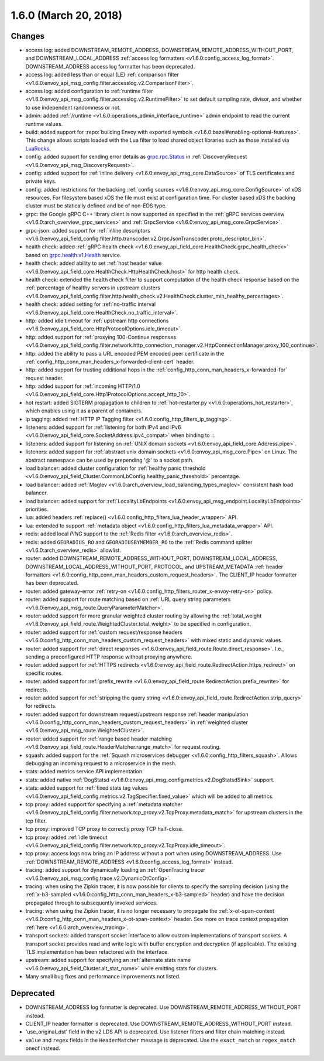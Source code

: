 1.6.0 (March 20, 2018)
======================

Changes
-------

* access log: added DOWNSTREAM_REMOTE_ADDRESS, DOWNSTREAM_REMOTE_ADDRESS_WITHOUT_PORT, and
  DOWNSTREAM_LOCAL_ADDRESS :ref:`access log formatters <v1.6.0:config_access_log_format>`.
  DOWNSTREAM_ADDRESS access log formatter has been deprecated.
* access log: added less than or equal (LE) :ref:`comparison filter
  <v1.6.0:envoy_api_msg_config.filter.accesslog.v2.ComparisonFilter>`.
* access log: added configuration to :ref:`runtime filter
  <v1.6.0:envoy_api_msg_config.filter.accesslog.v2.RuntimeFilter>` to set default sampling rate, divisor,
  and whether to use independent randomness or not.
* admin: added :ref:`/runtime <v1.6.0:operations_admin_interface_runtime>` admin endpoint to read the
  current runtime values.
* build: added support for :repo:`building Envoy with exported symbols
  <v1.6.0:bazel#enabling-optional-features>`. This change allows scripts loaded with the Lua filter to
  load shared object libraries such as those installed via `LuaRocks <https://luarocks.org/>`_.
* config: added support for sending error details as
  `grpc.rpc.Status <https://github.com/googleapis/googleapis/blob/master/google/rpc/status.proto>`_
  in :ref:`DiscoveryRequest <v1.6.0:envoy_api_msg_DiscoveryRequest>`.
* config: added support for :ref:`inline delivery <v1.6.0:envoy_api_msg_core.DataSource>` of TLS
  certificates and private keys.
* config: added restrictions for the backing :ref:`config sources <v1.6.0:envoy_api_msg_core.ConfigSource>`
  of xDS resources. For filesystem based xDS the file must exist at configuration time. For cluster
  based xDS the backing cluster must be statically defined and be of non-EDS type.
* grpc: the Google gRPC C++ library client is now supported as specified in the :ref:`gRPC services
  overview <v1.6.0:arch_overview_grpc_services>` and :ref:`GrpcService <v1.6.0:envoy_api_msg_core.GrpcService>`.
* grpc-json: added support for :ref:`inline descriptors
  <v1.6.0:envoy_api_field_config.filter.http.transcoder.v2.GrpcJsonTranscoder.proto_descriptor_bin>`.
* health check: added :ref:`gRPC health check <v1.6.0:envoy_api_field_core.HealthCheck.grpc_health_check>`
  based on `grpc.health.v1.Health <https://github.com/grpc/grpc/blob/master/src/proto/grpc/health/v1/health.proto>`_
  service.
* health check: added ability to set :ref:`host header value
  <v1.6.0:envoy_api_field_core.HealthCheck.HttpHealthCheck.host>` for http health check.
* health check: extended the health check filter to support computation of the health check response
  based on the :ref:`percentage of healthy servers in upstream clusters
  <v1.6.0:envoy_api_field_config.filter.http.health_check.v2.HealthCheck.cluster_min_healthy_percentages>`.
* health check: added setting for :ref:`no-traffic
  interval <v1.6.0:envoy_api_field_core.HealthCheck.no_traffic_interval>`.
* http: added idle timeout for :ref:`upstream http connections
  <v1.6.0:envoy_api_field_core.HttpProtocolOptions.idle_timeout>`.
* http: added support for :ref:`proxying 100-Continue responses
  <v1.6.0:envoy_api_field_config.filter.network.http_connection_manager.v2.HttpConnectionManager.proxy_100_continue>`.
* http: added the ability to pass a URL encoded PEM encoded peer certificate in the
  :ref:`config_http_conn_man_headers_x-forwarded-client-cert` header.
* http: added support for trusting additional hops in the
  :ref:`config_http_conn_man_headers_x-forwarded-for` request header.
* http: added support for :ref:`incoming HTTP/1.0
  <v1.6.0:envoy_api_field_core.Http1ProtocolOptions.accept_http_10>`.
* hot restart: added SIGTERM propagation to children to :ref:`hot-restarter.py
  <v1.6.0:operations_hot_restarter>`, which enables using it as a parent of containers.
* ip tagging: added :ref:`HTTP IP Tagging filter <v1.6.0:config_http_filters_ip_tagging>`.
* listeners: added support for :ref:`listening for both IPv4 and IPv6
  <v1.6.0:envoy_api_field_core.SocketAddress.ipv4_compat>` when binding to ::.
* listeners: added support for listening on :ref:`UNIX domain sockets
  <v1.6.0:envoy_api_field_core.Address.pipe>`.
* listeners: added support for :ref:`abstract unix domain sockets <v1.6.0:envoy_api_msg_core.Pipe>` on
  Linux. The abstract namespace can be used by prepending '@' to a socket path.
* load balancer: added cluster configuration for :ref:`healthy panic threshold
  <v1.6.0:envoy_api_field_Cluster.CommonLbConfig.healthy_panic_threshold>` percentage.
* load balancer: added :ref:`Maglev <v1.6.0:arch_overview_load_balancing_types_maglev>` consistent hash
  load balancer.
* load balancer: added support for
  :ref:`LocalityLbEndpoints <v1.6.0:envoy_api_msg_endpoint.LocalityLbEndpoints>` priorities.
* lua: added headers :ref:`replace() <v1.6.0:config_http_filters_lua_header_wrapper>` API.
* lua: extended to support :ref:`metadata object <v1.6.0:config_http_filters_lua_metadata_wrapper>` API.
* redis: added local `PING` support to the :ref:`Redis filter <v1.6.0:arch_overview_redis>`.
* redis: added ``GEORADIUS_RO`` and ``GEORADIUSBYMEMBER_RO`` to the :ref:`Redis command splitter
  <v1.6.0:arch_overview_redis>` allowlist.
* router: added DOWNSTREAM_REMOTE_ADDRESS_WITHOUT_PORT, DOWNSTREAM_LOCAL_ADDRESS,
  DOWNSTREAM_LOCAL_ADDRESS_WITHOUT_PORT, PROTOCOL, and UPSTREAM_METADATA :ref:`header
  formatters <v1.6.0:config_http_conn_man_headers_custom_request_headers>`. The CLIENT_IP header formatter
  has been deprecated.
* router: added gateway-error :ref:`retry-on <v1.6.0:config_http_filters_router_x-envoy-retry-on>` policy.
* router: added support for route matching based on :ref:`URL query string parameters
  <v1.6.0:envoy_api_msg_route.QueryParameterMatcher>`.
* router: added support for more granular weighted cluster routing by allowing the :ref:`total_weight
  <v1.6.0:envoy_api_field_route.WeightedCluster.total_weight>` to be specified in configuration.
* router: added support for :ref:`custom request/response headers
  <v1.6.0:config_http_conn_man_headers_custom_request_headers>` with mixed static and dynamic values.
* router: added support for :ref:`direct responses <v1.6.0:envoy_api_field_route.Route.direct_response>`.
  I.e., sending a preconfigured HTTP response without proxying anywhere.
* router: added support for :ref:`HTTPS redirects
  <v1.6.0:envoy_api_field_route.RedirectAction.https_redirect>` on specific routes.
* router: added support for :ref:`prefix_rewrite
  <v1.6.0:envoy_api_field_route.RedirectAction.prefix_rewrite>` for redirects.
* router: added support for :ref:`stripping the query string
  <v1.6.0:envoy_api_field_route.RedirectAction.strip_query>` for redirects.
* router: added support for downstream request/upstream response
  :ref:`header manipulation <v1.6.0:config_http_conn_man_headers_custom_request_headers>` in :ref:`weighted
  cluster <v1.6.0:envoy_api_msg_route.WeightedCluster>`.
* router: added support for :ref:`range based header matching
  <v1.6.0:envoy_api_field_route.HeaderMatcher.range_match>` for request routing.
* squash: added support for the :ref:`Squash microservices debugger <v1.6.0:config_http_filters_squash>`.
  Allows debugging an incoming request to a microservice in the mesh.
* stats: added metrics service API implementation.
* stats: added native :ref:`DogStatsd <v1.6.0:envoy_api_msg_config.metrics.v2.DogStatsdSink>` support.
* stats: added support for :ref:`fixed stats tag values
  <v1.6.0:envoy_api_field_config.metrics.v2.TagSpecifier.fixed_value>` which will be added to all metrics.
* tcp proxy: added support for specifying a :ref:`metadata matcher
  <v1.6.0:envoy_api_field_config.filter.network.tcp_proxy.v2.TcpProxy.metadata_match>` for upstream
  clusters in the tcp filter.
* tcp proxy: improved TCP proxy to correctly proxy TCP half-close.
* tcp proxy: added :ref:`idle timeout
  <v1.6.0:envoy_api_field_config.filter.network.tcp_proxy.v2.TcpProxy.idle_timeout>`.
* tcp proxy: access logs now bring an IP address without a port when using DOWNSTREAM_ADDRESS.
  Use :ref:`DOWNSTREAM_REMOTE_ADDRESS <v1.6.0:config_access_log_format>` instead.
* tracing: added support for dynamically loading an :ref:`OpenTracing tracer
  <v1.6.0:envoy_api_msg_config.trace.v2.DynamicOtConfig>`.
* tracing: when using the Zipkin tracer, it is now possible for clients to specify the sampling
  decision (using the :ref:`x-b3-sampled <v1.6.0:config_http_conn_man_headers_x-b3-sampled>` header) and
  have the decision propagated through to subsequently invoked services.
* tracing: when using the Zipkin tracer, it is no longer necessary to propagate the
  :ref:`x-ot-span-context <v1.6.0:config_http_conn_man_headers_x-ot-span-context>` header.
  See more on trace context propagation :ref:`here <v1.6.0:arch_overview_tracing>`.
* transport sockets: added transport socket interface to allow custom implementations of transport
  sockets. A transport socket provides read and write logic with buffer encryption and decryption
  (if applicable). The existing TLS implementation has been refactored with the interface.
* upstream: added support for specifying an :ref:`alternate stats name
  <v1.6.0:envoy_api_field_Cluster.alt_stat_name>` while emitting stats for clusters.
* Many small bug fixes and performance improvements not listed.

Deprecated
----------

* DOWNSTREAM_ADDRESS log formatter is deprecated. Use DOWNSTREAM_REMOTE_ADDRESS_WITHOUT_PORT
  instead.
* CLIENT_IP header formatter is deprecated. Use DOWNSTREAM_REMOTE_ADDRESS_WITHOUT_PORT instead.
* 'use_original_dst' field in the v2 LDS API is deprecated. Use listener filters and filter chain
  matching instead.
* ``value`` and ``regex`` fields in the ``HeaderMatcher`` message is deprecated. Use the ``exact_match``
  or ``regex_match`` oneof instead.
